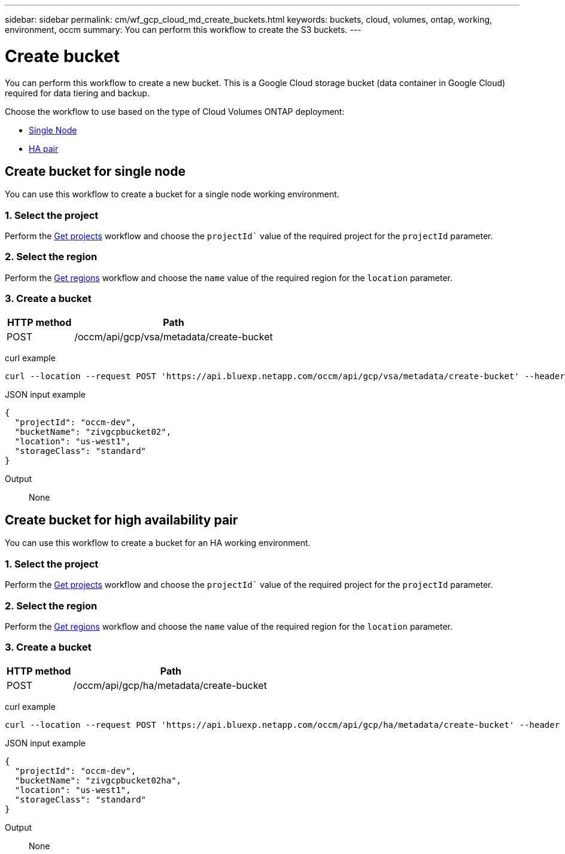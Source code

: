 ---
sidebar: sidebar
permalink: cm/wf_gcp_cloud_md_create_buckets.html
keywords: buckets, cloud, volumes, ontap, working, environment, occm
summary: You can perform this workflow to create the S3 buckets.
---

= Create bucket
:hardbreaks:
:nofooter:
:icons: font
:linkattrs:
:imagesdir: ./media/

[.lead]
You can perform this workflow to create a new bucket. This is a Google Cloud storage bucket (data container in Google Cloud) required for data tiering and backup.

Choose the workflow to use based on the type of Cloud Volumes ONTAP deployment:

* <<Create bucket for single node, Single Node>>
* <<Create bucket for high availability pair, HA pair>>

== Create bucket for single node
You can use this workflow to create a bucket for a single node working environment.

=== 1. Select the project
Perform the link:wf_gcp_cloud_md_get_projects.html#get-projects-for-single-node[Get projects] workflow and choose the `projectId`` value of the required project for the `projectId` parameter.

=== 2. Select the region
Perform the link:wf_gcp_cloud_md_get_regions.html#get-regions-for-single-node[Get regions] workflow and choose the `name` value of the required region for the `location` parameter.

=== 3. Create a bucket

[cols="25,75"*,options="header"]
|===
|HTTP method
|Path
|POST
|/occm/api/gcp/vsa/metadata/create-bucket
|===

curl example::
[source,curl]
curl --location --request POST 'https://api.bluexp.netapp.com/occm/api/gcp/vsa/metadata/create-bucket' --header 'x-agent-id: <AGENT_ID>' --header 'Authorization: Bearer <ACCESS_TOKEN>' --header 'Content-Type: application/json' --d JSONinput


JSON input example::
[source,json]
{
  "projectId": "occm-dev",
  "bucketName": "zivgcpbucket02",
  "location": "us-west1",
  "storageClass": "standard"
}

Output::

None

== Create bucket for high availability pair
You can use this workflow to create a bucket for an HA working environment.

=== 1. Select the project
Perform the link:wf_gcp_cloud_md_get_projects.html#get-projects-for-high-availability-pair[Get projects] workflow and choose the `projectId`` value of the required project for the `projectId` parameter.

=== 2. Select the region
Perform the link:wf_gcp_cloud_md_get_regions.html#get-regions-for-high-availability-pair[Get regions] workflow and choose the `name` value of the required region for the `location` parameter.

=== 3. Create a bucket

[cols="25,75"*,options="header"]
|===
|HTTP method
|Path
|POST
|/occm/api/gcp/ha/metadata/create-bucket
|===

curl example::
[source,curl]
curl --location --request POST 'https://api.bluexp.netapp.com/occm/api/gcp/ha/metadata/create-bucket' --header 'x-agent-id: <AGENT_ID>' --header 'Authorization: Bearer <ACCESS_TOKEN>' --header 'Content-Type: application/json' --d JSONinput


JSON input example::
[source,json]
{
  "projectId": "occm-dev",
  "bucketName": "zivgcpbucket02ha",
  "location": "us-west1",
  "storageClass": "standard"
}


Output::

None

